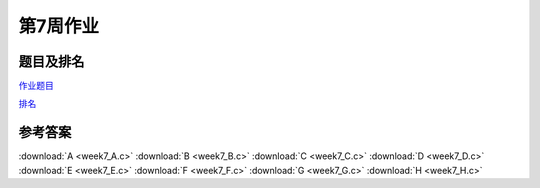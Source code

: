 *********
第7周作业
*********

题目及排名
==========

`作业题目 <http://10.21.11.101/JudgeOnline/contest.php?cid=1714>`_

`排名 <http://10.21.11.101/JudgeOnline/contestrank.php?cid=1714>`_


参考答案
========

:download:`A <week7_A.c>`
:download:`B <week7_B.c>`
:download:`C <week7_C.c>`
:download:`D <week7_D.c>`
:download:`E <week7_E.c>`
:download:`F <week7_F.c>`
:download:`G <week7_G.c>`
:download:`H <week7_H.c>`
